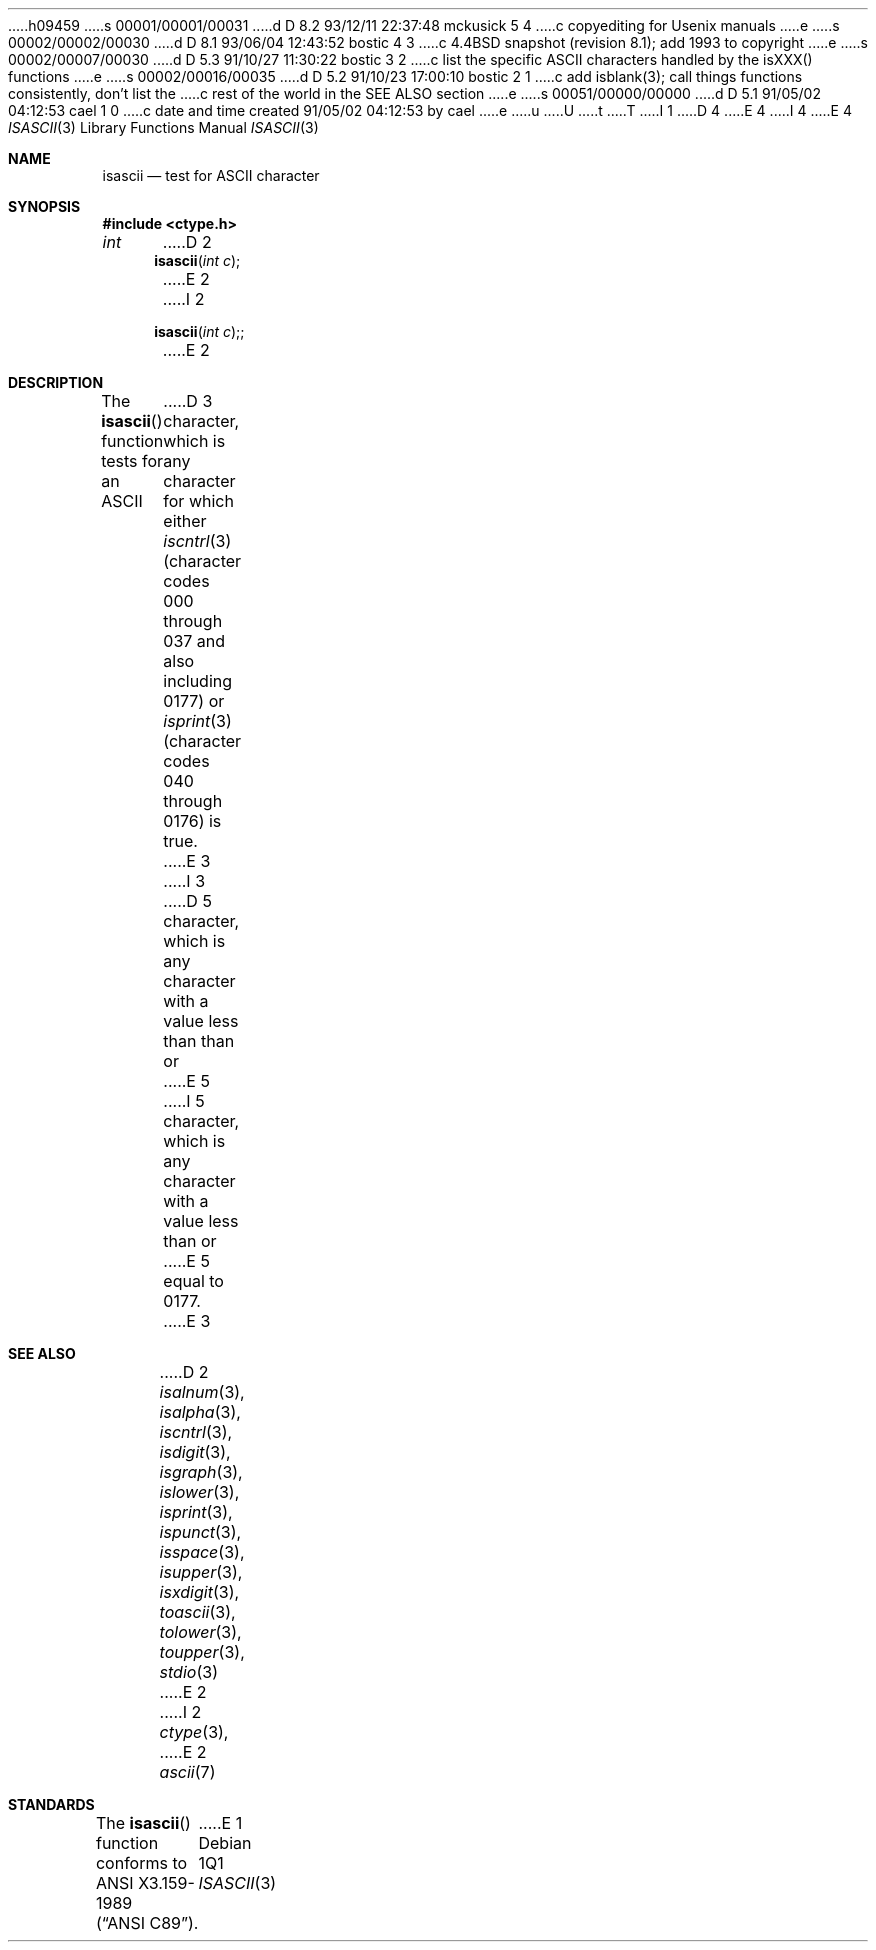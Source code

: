 h09459
s 00001/00001/00031
d D 8.2 93/12/11 22:37:48 mckusick 5 4
c copyediting for Usenix manuals
e
s 00002/00002/00030
d D 8.1 93/06/04 12:43:52 bostic 4 3
c 4.4BSD snapshot (revision 8.1); add 1993 to copyright
e
s 00002/00007/00030
d D 5.3 91/10/27 11:30:22 bostic 3 2
c list the specific ASCII characters handled by the isXXX() functions
e
s 00002/00016/00035
d D 5.2 91/10/23 17:00:10 bostic 2 1
c add isblank(3); call things functions consistently, don't list the
c rest of the world in the SEE ALSO section
e
s 00051/00000/00000
d D 5.1 91/05/02 04:12:53 cael 1 0
c date and time created 91/05/02 04:12:53 by cael
e
u
U
t
T
I 1
D 4
.\" Copyright (c) 1989, 1991 The Regents of the University of California.
.\" All rights reserved.
E 4
I 4
.\" Copyright (c) 1989, 1991, 1993
.\"	The Regents of the University of California.  All rights reserved.
E 4
.\"
.\" %sccs.include.redist.man%
.\"
.\"     %W% (Berkeley) %G%
.\"
.Dd %Q%
.Dt ISASCII 3
.Os
.Sh NAME
.Nm isascii
.Nd test for ASCII character
.Sh SYNOPSIS
.Fd #include <ctype.h>
.Ft int
D 2
.Fn isascii "int c"
E 2
I 2
.Fn isascii "int c";
E 2
.Sh DESCRIPTION
The
.Fn isascii
function tests for an
.Tn ASCII
D 3
character, which is any character
for which either
.Xr iscntrl 3
(character codes 000 through 037 and also including
0177) or 
.Xr isprint 3
(character codes 040 through 0176) is true.
E 3
I 3
D 5
character, which is any character with a value less than than or
E 5
I 5
character, which is any character with a value less than or
E 5
equal to 0177.
E 3
.Sh SEE ALSO
D 2
.Xr isalnum 3 ,
.Xr isalpha 3 ,
.Xr iscntrl 3 ,
.Xr isdigit 3 ,
.Xr isgraph 3 ,
.Xr islower 3 ,
.Xr isprint 3 ,
.Xr ispunct 3 ,
.Xr isspace 3 ,
.Xr isupper 3 ,
.Xr isxdigit 3 ,
.Xr toascii 3 ,
.Xr tolower 3 ,
.Xr toupper 3 ,
.Xr stdio 3
E 2
I 2
.Xr ctype 3 ,
E 2
.Xr ascii 7
.Sh STANDARDS
The
.Fn isascii
function conforms to
.St -ansiC .
E 1
